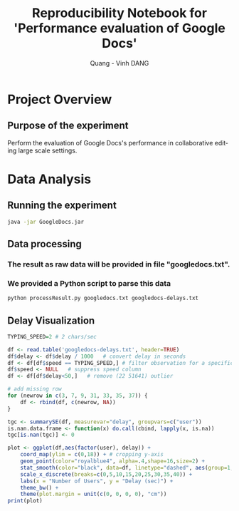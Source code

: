 # -*- mode: org; -*-
# -*- coding: utf-8 -*-
#+STARTUP: overview indent inlineimages
#+TITLE:       Reproducibility Notebook for 'Performance evaluation of Google Docs'
#+AUTHOR:      Quang - Vinh DANG
#+LANGUAGE:    en
#+TAGS: IMPORTANT(i) TEST(t) DEPRECATED(d) noexport(n)

#+LATEX_CLASS: article
#+LATEX_CLASS_OPTIONS: [a4paper]
#+LATEX_CLASS_OPTIONS: [10pt]
#+LATEX_HEADER: \usepackage{a4wide}
#+LATEX_HEADER: \usepackage{todonotes}

#+OPTIONS: h:5 num:3

#+LATEX: \makeatletter
#+LATEX: \renewcommand{\verbatim@font}{\ttfamily\footnotesize}
#+LATEX: \makeatother

#+HTML_HEAD: <link rel="stylesheet" type="text/css" href="styles/bigblow/css/htmlize.css"/>
#+HTML_HEAD: <link rel="stylesheet" type="text/css" href="styles/bigblow/css/bigblow.css"/>
#+HTML_HEAD: <link rel="stylesheet" type="text/css" href="styles/bigblow/css/hideshow.css"/>
#+HTML_HEAD: <script type="text/javascript" src="styles/bigblow/js/jquery-1.11.0.min.js"></script>
#+HTML_HEAD: <script type="text/javascript" src="styles/bigblow/js/jquery-ui-1.10.2.min.js"></script>
#+HTML_HEAD: <script type="text/javascript" src="styles/bigblow/js/jquery.localscroll-min.js"></script>
#+HTML_HEAD: <script type="text/javascript" src="styles/bigblow/js/jquery.scrollTo-1.4.3.1-min.js"></script>
#+HTML_HEAD: <script type="text/javascript" src="styles/bigblow/js/jquery.zclip.min.js"></script>
#+HTML_HEAD: <script type="text/javascript" src="styles/bigblow/js/bigblow.js"></script>
#+HTML_HEAD: <script type="text/javascript" src="styles/bigblow/js/hideshow.js"></script>


* Project Overview

** Authors                                                        :noexport:
- Quang - Vinh DANG mailto:quang-vinh.dang@inria.fr, Coast/LORIA/Inria NGE
  

** Purpose of the experiment
Perform the evaluation of Google Docs's performance in collaborative editing large scale settings.


* Typical Usage                                                    :noexport:

** Emacs Setup
  This document has local variables in its postembule, which should
  allow org-mode to work seamlessly without any setup. If you're
  uncomfortable using such variables, you can safely ignore them at
  startup. Exporting may require that you copy them in your .emacs.

# Local Variables:
# eval:    (require 'org-install)
# eval:    (setq org-alphabetical-lists t)
# eval:    (setq org-src-fontify-natively t)
# eval:    (add-hook 'org-babel-after-execute-hook 'org-display-inline-images) 
# eval:    (add-hook 'org-mode-hook 'org-display-inline-images)
# eval:    (add-hook 'org-mode-hook 'org-babel-result-hide-all)
# End:
  

** Installing dependencies

#+begin_src R :exports both :results output
#install.packages("QuantPsyc")
#+end_src

#+RESULTS:


* Data Analysis

** Setup                                                          :noexport:

*** It is suggested that the measurement should be run on multiple computers that are accessible between each others. However, running on a single computer is possible.

*** If the users decide to run the measurement on multiple computers, there are several small steps need to be done manually. These steps are not required in case running on a single computer.

*** The steps are as following:

**** We need 1 master computer, where the measurement will run on and controls other computers.
**** For each other slave computers:

***** Download chromedriver at sites.google.com/a/chromium.org/chromedriver/ and Selenium Standalone Server at www.seleniumhq.org/download. Unzip and put them in a same directory. Set the execute mod if needed (in *nix system). Then start selenium server as running an usual JAR file (java -jar selenium_server_jar_file)

**** On the master computer, open the file "selenium_config.txt" provided with this document.

***** The first line (LOCAL) decides how many clients you want to simulate in the master computer. If you run with a single master computer and no slave, the number follows the keyword "LOCAL" should be 50. The recommend value is 0.

***** The following lines are IP address or hostnames if possible of each slave computers and the number of clients you want to simulate for each slave computers, one for a line. 

***** The last line is the IP address or hostname of one slave computer, which will handle all other requests in the case the number of requests in runtime exceed the total number you defined both master computer and slave computers in above lines. For instance, if you defined that the master computer will simulate up to 10 clients and the slave computer number 1 (you have only 1 slave computer) will simulate 20 clients, but in runtime you requested the 31st client - this client will be simulated by the machine with IP address in the last line.

**** On the master computer, open the file "num_user_setting.txt" provided with this document.

***** This file contains only one line, which defines what number of users we will run on measurement. For instance, if the line content is (without quotes) "1 5 10 20", the measurement will run first with 1 client, then 5 clients, and so on. You can modify this file if needed, otherwise leave it default. Please note that each numbers in the line are separated by space.

**** The file "last_exp_info.txt" provided with this document is handled automatically by the measurement. However, you can modify this file to skip or redo some particular measurement setting. The file contains the last experiment information, so if because of some reasons the measurement stops, next time it will start by its last experiment but not run everything from beginning.

*** All computer requires Java SE to be installed. The measurement has been developed with JDK 8 so it is the recommend version. Google Chrome browsers also need to be updated to the latest version. To process data after the measurement finished, Python 2.7+ and R (version 3.2.1 or later) are required.

** Running the experiment

#+begin_src sh
java -jar GoogleDocs.jar
#+end_src

** Data processing

*** The result as raw data will be provided in file "googledocs.txt". 
*** We provided a Python script to parse this data

#+begin_src sh
python processResult.py googledocs.txt googledocs-delays.txt
#+end_src

** Delay Visualization

#+begin_src R :session :results graphics :file figs/googledocs-delays-2char_per_sec.png :width 800 :height 300 :exports both
  TYPING_SPEED=2 # 2 chars/sec

  df <- read.table('googledocs-delays.txt', header=TRUE)
  df$delay <- df$delay / 1000   # convert delay in seconds
  df <- df[df$speed == TYPING_SPEED,] # filter observation for a specific typing speed
  df$speed <- NULL   # suppress speed column
  df <- df[df$delay<50,]   # remove (22 51641) outlier

  # add missing row 
  for (newrow in c(3, 7, 9, 31, 33, 35, 37)) {
      df <- rbind(df, c(newrow, NA))  
  }

  tgc <- summarySE(df, measurevar="delay", groupvars=c("user"))
  is.nan.data.frame <- function(x) do.call(cbind, lapply(x, is.na))
  tgc[is.nan(tgc)] <- 0

  plot <- ggplot(df,aes(factor(user), delay)) +
      coord_map(ylim = c(0,18)) + # cropping y-axis
      geom_point(color="royalblue4", alpha=.4,shape=16,size=2) +
      stat_smooth(color="black", data=df, linetype="dashed", aes(group=1,x=factor(user), y=delay), method='lm', formula=y~x, se=FALSE, fullrange=TRUE) +
      scale_x_discrete(breaks=c(0,5,10,15,20,25,30,35,40)) +
      labs(x = "Number of Users", y = "Delay (sec)") + 
      theme_bw() +
      theme(plot.margin = unit(c(0, 0, 0, 0), "cm"))
  print(plot)
#+end_src

#+RESULTS:



